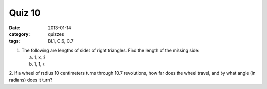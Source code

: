 Quiz 10 
#######

:date: 2013-01-14
:category: quizzes
:tags: BI.1, C.6, C.7 


1. The following are lengths of sides of right triangles.  Find the length of the missing side:

   a. 1, x, 2
   b. 1, 1, x

2. If a wheel of radius 10 centimeters turns through 10.7 revolutions, how far
does the wheel travel, and by what angle (in radians) does it turn?
 
 
